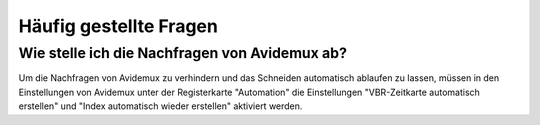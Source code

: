 Häufig gestellte Fragen
=======================

.. _nachfragen_avidemux:

Wie stelle ich die Nachfragen von Avidemux ab?
##############################################

Um die Nachfragen von Avidemux zu verhindern und das Schneiden automatisch ablaufen zu lassen, müssen in den Einstellungen von Avidemux unter der Registerkarte "Automation" die Einstellungen "VBR-Zeitkarte automatisch erstellen" und "Index automatisch wieder erstellen" aktiviert werden.
